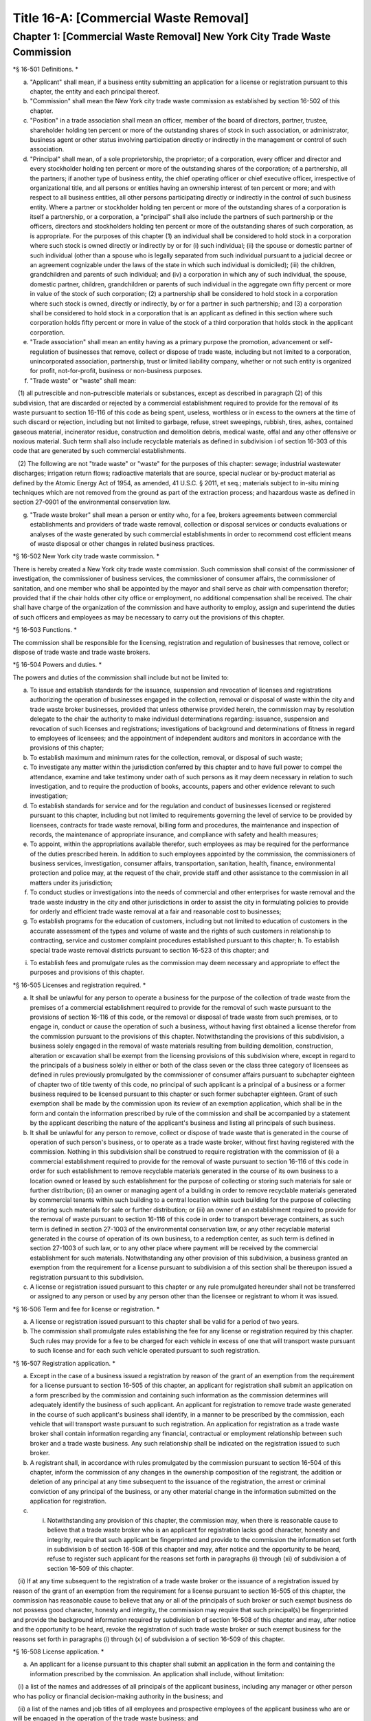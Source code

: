 Title 16-A: [Commercial Waste Removal]
===================================================

Chapter 1: [Commercial Waste Removal] New York City Trade Waste Commission
--------------------------------------------------

*§ 16-501 Definitions. * ::


a. "Applicant" shall mean, if a business entity submitting an application for a license or registration pursuant to this chapter, the entity and each principal thereof.

b. "Commission" shall mean the New York city trade waste commission as established by section 16-502 of this chapter.

c. "Position" in a trade association shall mean an officer, member of the board of directors, partner, trustee, shareholder holding ten percent or more of the outstanding shares of stock in such association, or administrator, business agent or other status involving participation directly or indirectly in the management or control of such association.

d. "Principal" shall mean, of a sole proprietorship, the proprietor; of a corporation, every officer and director and every stockholder holding ten percent or more of the outstanding shares of the corporation; of a partnership, all the partners; if another type of business entity, the chief operating officer or chief executive officer, irrespective of organizational title, and all persons or entities having an ownership interest of ten percent or more; and with respect to all business entities, all other persons participating directly or indirectly in the control of such business entity. Where a partner or stockholder holding ten percent or more of the outstanding shares of a corporation is itself a partnership, or a corporation, a "principal" shall also include the partners of such partnership or the officers, directors and stockholders holding ten percent or more of the outstanding shares of such corporation, as is appropriate. For the purposes of this chapter (1) an individual shall be considered to hold stock in a corporation where such stock is owned directly or indirectly by or for (i) such individual; (ii) the spouse or domestic partner of such individual (other than a spouse who is legally separated from such individual pursuant to a judicial decree or an agreement cognizable under the laws of the state in which such individual is domiciled); (iii) the children, grandchildren and parents of such individual; and (iv) a corporation in which any of such individual, the spouse, domestic partner, children, grandchildren or parents of such individual in the aggregate own fifty percent or more in value of the stock of such corporation; (2) a partnership shall be considered to hold stock in a corporation where such stock is owned, directly or indirectly, by or for a partner in such partnership; and (3) a corporation shall be considered to hold stock in a corporation that is an applicant as defined in this section where such corporation holds fifty percent or more in value of the stock of a third corporation that holds stock in the applicant corporation.

e. "Trade association" shall mean an entity having as a primary purpose the promotion, advancement or self-regulation of businesses that remove, collect or dispose of trade waste, including but not limited to a corporation, unincorporated association, partnership, trust or limited liability company, whether or not such entity is organized for profit, not-for-profit, business or non-business purposes.

f. "Trade waste" or "waste" shall mean:

   (1) all putrescible and non-putrescible materials or substances, except as described in paragraph (2) of this subdivision, that are discarded or rejected by a commercial establishment required to provide for the removal of its waste pursuant to section 16-116 of this code as being spent, useless, worthless or in excess to the owners at the time of such discard or rejection, including but not limited to garbage, refuse, street sweepings, rubbish, tires, ashes, contained gaseous material, incinerator residue, construction and demolition debris, medical waste, offal and any other offensive or noxious material. Such term shall also include recyclable materials as defined in subdivision i of section 16-303 of this code that are generated by such commercial establishments.

   (2) The following are not "trade waste" or "waste" for the purposes of this chapter: sewage; industrial wastewater discharges; irrigation return flows; radioactive materials that are source, special nuclear or by-product material as defined by the Atomic Energy Act of 1954, as amended, 41 U.S.C. § 2011, et seq.; materials subject to in-situ mining techniques which are not removed from the ground as part of the extraction process; and hazardous waste as defined in section 27-0901 of the environmental conservation law.

g. "Trade waste broker" shall mean a person or entity who, for a fee, brokers agreements between commercial establishments and providers of trade waste removal, collection or disposal services or conducts evaluations or analyses of the waste generated by such commercial establishments in order to recommend cost efficient means of waste disposal or other changes in related business practices.




*§ 16-502 New York city trade waste commission. * ::


There is hereby created a New York city trade waste commission. Such commission shall consist of the commissioner of investigation, the commissioner of business services, the commissioner of consumer affairs, the commissioner of sanitation, and one member who shall be appointed by the mayor and shall serve as chair with compensation therefor; provided that if the chair holds other city office or employment, no additional compensation shall be received. The chair shall have charge of the organization of the commission and have authority to employ, assign and superintend the duties of such officers and employees as may be necessary to carry out the provisions of this chapter.




*§ 16-503 Functions. * ::


The commission shall be responsible for the licensing, registration and regulation of businesses that remove, collect or dispose of trade waste and trade waste brokers.




*§ 16-504 Powers and duties. * ::


The powers and duties of the commission shall include but not be limited to:

a. To issue and establish standards for the issuance, suspension and revocation of licenses and registrations authorizing the operation of businesses engaged in the collection, removal or disposal of waste within the city and trade waste broker businesses, provided that unless otherwise provided herein, the commission may by resolution delegate to the chair the authority to make individual determinations regarding: issuance, suspension and revocation of such licenses and registrations; investigations of background and determinations of fitness in regard to employees of licensees; and the appointment of independent auditors and monitors in accordance with the provisions of this chapter;

b. To establish maximum and minimum rates for the collection, removal, or disposal of such waste;

c. To investigate any matter within the jurisdiction conferred by this chapter and to have full power to compel the attendance, examine and take testimony under oath of such persons as it may deem necessary in relation to such investigation, and to require the production of books, accounts, papers and other evidence relevant to such investigation;

d. To establish standards for service and for the regulation and conduct of businesses licensed or registered pursuant to this chapter, including but not limited to requirements governing the level of service to be provided by licensees, contracts for trade waste removal, billing form and procedures, the maintenance and inspection of records, the maintenance of appropriate insurance, and compliance with safety and health measures;

e. To appoint, within the appropriations available therefor, such employees as may be required for the performance of the duties prescribed herein. In addition to such employees appointed by the commission, the commissioners of business services, investigation, consumer affairs, transportation, sanitation, health, finance, environmental protection and police may, at the request of the chair, provide staff and other assistance to the commission in all matters under its jurisdiction;

f. To conduct studies or investigations into the needs of commercial and other enterprises for waste removal and the trade waste industry in the city and other jurisdictions in order to assist the city in formulating policies to provide for orderly and efficient trade waste removal at a fair and reasonable cost to businesses;

g. To establish programs for the education of customers, including but not limited to education of customers in the accurate assessment of the types and volume of waste and the rights of such customers in relationship to contracting, service and customer complaint procedures established pursuant to this chapter; h. To establish special trade waste removal districts pursuant to section 16-523 of this chapter; and

i. To establish fees and promulgate rules as the commission may deem necessary and appropriate to effect the purposes and provisions of this chapter.




*§ 16-505 Licenses and registration required. * ::


a. It shall be unlawful for any person to operate a business for the purpose of the collection of trade waste from the premises of a commercial establishment required to provide for the removal of such waste pursuant to the provisions of section 16-116 of this code, or the removal or disposal of trade waste from such premises, or to engage in, conduct or cause the operation of such a business, without having first obtained a license therefor from the commission pursuant to the provisions of this chapter. Notwithstanding the provisions of this subdivision, a business solely engaged in the removal of waste materials resulting from building demolition, construction, alteration or excavation shall be exempt from the licensing provisions of this subdivision where, except in regard to the principals of a business solely in either or both of the class seven or the class three category of licensees as defined in rules previously promulgated by the commissioner of consumer affairs pursuant to subchapter eighteen of chapter two of title twenty of this code, no principal of such applicant is a principal of a business or a former business required to be licensed pursuant to this chapter or such former subchapter eighteen. Grant of such exemption shall be made by the commission upon its review of an exemption application, which shall be in the form and contain the information prescribed by rule of the commission and shall be accompanied by a statement by the applicant describing the nature of the applicant's business and listing all principals of such business.

b. It shall be unlawful for any person to remove, collect or dispose of trade waste that is generated in the course of operation of such person's business, or to operate as a trade waste broker, without first having registered with the commission. Nothing in this subdivision shall be construed to require registration with the commission of (i) a commercial establishment required to provide for the removal of waste pursuant to section 16-116 of this code in order for such establishment to remove recyclable materials generated in the course of its own business to a location owned or leased by such establishment for the purpose of collecting or storing such materials for sale or further distribution; (ii) an owner or managing agent of a building in order to remove recyclable materials generated by commercial tenants within such building to a central location within such building for the purpose of collecting or storing such materials for sale or further distribution; or (iii) an owner of an establishment required to provide for the removal of waste pursuant to section 16-116 of this code in order to transport beverage containers, as such term is defined in section 27-1003 of the environmental conservation law, or any other recyclable material generated in the course of operation of its own business, to a redemption center, as such term is defined in section 27-1003 of such law, or to any other place where payment will be received by the commercial establishment for such materials. Notwithstanding any other provision of this subdivision, a business granted an exemption from the requirement for a license pursuant to subdivision a of this section shall be thereupon issued a registration pursuant to this subdivision.

c. A license or registration issued pursuant to this chapter or any rule promulgated hereunder shall not be transferred or assigned to any person or used by any person other than the licensee or registrant to whom it was issued.




*§ 16-506 Term and fee for license or registration. * ::


a. A license or registration issued pursuant to this chapter shall be valid for a period of two years.

b. The commission shall promulgate rules establishing the fee for any license or registration required by this chapter. Such rules may provide for a fee to be charged for each vehicle in excess of one that will transport waste pursuant to such license and for each such vehicle operated pursuant to such registration.




*§ 16-507 Registration application. * ::


a. Except in the case of a business issued a registration by reason of the grant of an exemption from the requirement for a license pursuant to section 16-505 of this chapter, an applicant for registration shall submit an application on a form prescribed by the commission and containing such information as the commission determines will adequately identify the business of such applicant. An applicant for registration to remove trade waste generated in the course of such applicant's business shall identify, in a manner to be prescribed by the commission, each vehicle that will transport waste pursuant to such registration. An application for registration as a trade waste broker shall contain information regarding any financial, contractual or employment relationship between such broker and a trade waste business. Any such relationship shall be indicated on the registration issued to such broker.

b. A registrant shall, in accordance with rules promulgated by the commission pursuant to section 16-504 of this chapter, inform the commission of any changes in the ownership composition of the registrant, the addition or deletion of any principal at any time subsequent to the issuance of the registration, the arrest or criminal conviction of any principal of the business, or any other material change in the information submitted on the application for registration.

c. (i) Notwithstanding any provision of this chapter, the commission may, when there is reasonable cause to believe that a trade waste broker who is an applicant for registration lacks good character, honesty and integrity, require that such applicant be fingerprinted and provide to the commission the information set forth in subdivision b of section 16-508 of this chapter and may, after notice and the opportunity to be heard, refuse to register such applicant for the reasons set forth in paragraphs (i) through (xi) of subdivision a of section 16-509 of this chapter.

   (ii) If at any time subsequent to the registration of a trade waste broker or the issuance of a registration issued by reason of the grant of an exemption from the requirement for a license pursuant to section 16-505 of this chapter, the commission has reasonable cause to believe that any or all of the principals of such broker or such exempt business do not possess good character, honesty and integrity, the commission may require that such principal(s) be fingerprinted and provide the background information required by subdivision b of section 16-508 of this chapter and may, after notice and the opportunity to be heard, revoke the registration of such trade waste broker or such exempt business for the reasons set forth in paragraphs (i) through (x) of subdivision a of section 16-509 of this chapter.




*§ 16-508 License application. * ::


a. An applicant for a license pursuant to this chapter shall submit an application in the form and containing the information prescribed by the commission. An application shall include, without limitation:

   (i) a list of the names and addresses of all principals of the applicant business, including any manager or other person who has policy or financial decision-making authority in the business; and

   (ii) a list of the names and job titles of all employees and prospective employees of the applicant business who are or will be engaged in the operation of the trade waste business; and

   (iii) such other information as the commission shall determine by rule will properly identify such employees and prospective employees.

b. An applicant shall:

   (i) be fingerprinted by a person designated for such purpose by the commission and pay a fee to be submitted by the commission to the division of criminal justice services for the purposes of obtaining criminal history records; and

   (ii) provide to the commission, upon a form prescribed by the commission and subject to such minimum dollar thresholds and other reporting requirements established on such form, information for the purpose of enabling the commission to determine the good character, honesty and integrity of the applicant, including but not limited to:

      (a) a listing of the names and addresses of any person having a beneficial interest in the applicant, and the amount and nature of such interest;

      (b) a listing of the amounts in which such applicant is indebted, including mortgages on real property, and the names and addresses of all persons to whom such debts are owed;

      (c) a listing of such applicant's real property holdings or mortgage or other interest in real property held by such applicant other than a primary residence and the names and addresses of all co-owners of such interest;

      (d) a listing of mortgages, loans, and instruments of indebtedness held by such applicant, the amount of such debt, and the names and addresses of all such debtors;

      (e) the name and address of any business in which such applicant holds an equity or debt interest, excluding any interest in publicly traded stocks or bonds;

      (f) the names and addresses of all persons or entities from whom such applicant has received gifts valued at more than one thousand dollars in any of the past three years, and the name of all persons or entities (excluding any organization recognized by the Internal Revenue Service under section 501(c)(3) of the Internal Revenue Code) to whom such applicant has given such gifts;

      (g) a listing of all criminal convictions, in any jurisdiction, of the applicant;

      (h) a listing of all pending civil or criminal actions to which such applicant is a party;

      (i) a listing of any determination by a federal, state or city regulatory agency of a violation by such applicant of laws or regulations relating to the conduct of the applicant's business where such violation has resulted in the suspension or revocation of a permit, license or other permission required in connection with the operation of such business or in a civil fine, penalty, settlement or injunctive relief in excess of threshold amounts or of a type set forth in the rules of the commission;

      (j) a listing of any criminal or civil investigation by a federal, state, or local prosecutorial agency, investigative agency or regulatory agency, in the five year period preceding the application, wherein such applicant has:

         (A) been the subject of such investigation, or

         (B) received a subpoena requiring the production of documents or information in connection with such investigation;

      (k) a certification that the applicant has paid all federal, state, and local income taxes related to the applicant's business for which the applicant is responsible for the three tax years preceding the date of the application or documentation that the applicant is contesting such taxes in a pending judicial or administrative proceeding;

      (l) the name of any trade association in which the applicant is or has been a member or held a position and the time period during which such membership or position was held;

      (m) the names and addresses of the principals of any predecessor trade waste business of the applicant; and

      (n) such additional information concerning good character, honesty and integrity that the commission may deem appropriate and reasonable. An applicant may submit to the commission any material or explanation which the applicant believes demonstrates that any information submitted pursuant to subparagraphs (g), (h), (i), or (j) of this paragraph does not reflect adversely upon the applicant's good character, honesty and integrity. The commission may require that such applicants pay such fees to cover the expenses of fingerprinting and background investigations provided for in this subdivision as are set forth in the rules promulgated pursuant to section 16-504 of this chapter. Notwithstanding any other provision of this chapter, for purposes of this section:

         (A) in the case of an applicant which is a regional subsidiary of or otherwise owned, managed by or affiliated with a business that has national or international operations:

            (aa) (i) fingerprinting and disclosure under this section shall also be required of any persons not employed by the applicant who has direct management supervisory responsibility for the operations or performance of the applicant; and

               (ii) the chief executive officer, chief operating officer and chief financial officer, or any person exercising comparable responsibilities and functions, of any regional subsidiary or similar entity of such business over which any person subject to fingerprinting and disclosure under item (i) of this clause exercises similar responsibilities shall be fingerprinted and shall submit the information required pursuant to subparagraphs (g) and (h) of this paragraph, as well as such additional information pursuant to this paragraph as the commission may find necessary; and

            (bb) the listing specified under subparagraph (j) of this paragraph shall also be provided for any regional subsidiary or similar entity of the national or international business for which fingerprinting and disclosure by principals thereof is made pursuant to (aa) of this paragraph; and

         (B) "predecessor trade waste business" shall mean any business engaged in the removal, collection or disposal of trade waste in which one or more principals of the applicant were principals in the five year period preceding the application. For purposes of determining the good character, honesty and integrity of a business that removes, collects or disposes of trade waste, a trade waste broker or a business issued a registration by reason of the grant pursuant to section 16-505 of this chapter of an exemption from the requirement for a license, the term "applicant" shall apply to the business of such trade waste business, trade waste broker or exempt business and, except as specified by the commission, all the principals thereof; for purposes of investigations of employees or agents pursuant to section 16-510 of this chapter, the term "applicant" as used herein shall be deemed to apply to employees, agents or prospective employees or agents of an applicant for a license or a licensee. Notwithstanding any provision of this subdivision, the commission may accept, in lieu of submissions required pursuant to this subdivision, information, such as copies of submissions to any federal, state or local regulatory entity, where and to the extent that the commission finds that the contents of such submissions are sufficient or comparable to that required by this subdivision.

c. A licensee shall, in accordance with rules promulgated by the commission pursuant to section 16-504 of this chapter, inform the commission of any changes in the ownership composition of the licensee, the addition or deletion of any principal at any time subsequent to the issuance of the license, membership in a trade association in addition to an association identified in the application submitted pursuant to this section, the arrest or criminal conviction of any principal of the business, or any other material change in the information submitted on the application for a license. A licensee shall provide the commission with notice of at least ten business days of the proposed addition of a new principal to the business of such licensee. The commission may waive or shorten such period upon a showing that there exists a bona fide business requirement therefor. Except where the commission determines within such period, based upon information available to it, that the addition of such new principal may have a result inimical to the purposes of this chapter, the licensee may add such new principal pending the completion of review by the commission. The licensee shall be afforded an opportunity to demonstrate to the commission that the addition of such new principal pending completion of such review would not have a result inimical to the purposes of this chapter. If upon the completion of such review, the commission determines that such principal lacks good character, honesty and integrity, the license shall cease to be valid unless such principal divests his or her interest, or discontinues his or her involvement in the business of such license, as the case may be, within the time period prescribed by the commission.

d. Each applicant shall provide the commission with a business address in New York city where notices may be delivered and legal process served.




*§ 16-509 Refusal to issue a license. * ::


a. The commission may, by majority vote of its entire membership and after notice and the opportunity to be heard, refuse to issue a license to an applicant who lacks good character, honesty and integrity. Such notice shall specify the reasons for such refusal. In making such determination, the commission may consider, but is not limited to:

   (i) failure by such applicant to provide truthful information in connection with the application;

   (ii) a pending indictment or criminal action against such applicant for a crime which under this subdivision would provide a basis for the refusal of such license, or a pending civil or administrative action to which such applicant is a party and which directly relates to the fitness to conduct the business or perform the work for which the license is sought, in which cases the commission may defer consideration of an application until a decision has been reached by the court or administrative tribunal before which such action is pending;

   (iii) conviction of such applicant for a crime which, considering the factors set forth in section seven hundred fifty-three of the correction law, would provide a basis under such law for the refusal of such license;

   (iv) a finding of liability in a civil or administrative action that bears a direct relationship to the fitness of the applicant to conduct the business for which the license is sought;

   (v) commission of a racketeering activity or knowing association with a person who has been convicted of a racketeering activity, including but not limited to the offenses listed in subdivision one of section nineteen hundred sixty-one of the Racketeer Influenced and Corrupt Organizations statute (18 U.S.C. § 1961, et seq.) or of an offense listed in subdivision one of section 460.10 of the penal law, as such statutes may be amended from time to time, or the equivalent offense under the laws of any other jurisdiction;

   (vi) association with any member or associate of an organized crime group as identified by a federal, state or city law enforcement or investigative agency when the applicant knew or should have known of the organized crime associations of such person;

   (vii) having been a principal in a predecessor trade waste business as such term is defined in subdivision a of section 16-508 of this chapter where the commission would be authorized to deny a license to such predecessor business pursuant to this subdivision;

   (viii) current membership in a trade association where such membership would be prohibited to a licensee pursuant to subdivision j of section 16-520 of this chapter unless the commission has determined, pursuant to such subdivision, that such association does not operate in a manner inconsistent with the purposes of this chapter;

   (ix) the holding of a position in a trade association where membership or the holding of such position would be prohibited to a licensee pursuant to subdivision j of section 16-520 of this chapter;

   (x) failure to pay any tax, fine, penalty, fee related to the applicant's business for which liability has been admitted by the person liable therefor, or for which judgment has been entered by a court or administrative tribunal of competent jurisdiction. For purposes of determination of the character, honesty and integrity of a trade waste broker pursuant to subdivision c or subdivision d of section 16-507 of this chapter, the term "applicant" shall refer to the business of such trade waste broker and all the principals thereof; for purposes of determining the good character, honesty and integrity of employees or agents pursuant to section 16-510 of this chapter, the term "applicant" as used herein shall be deemed to apply to employees, agents or prospective employees or agents of an applicant for a license or a licensee.

b. The commission may refuse to issue a license or registration to an applicant for such license or an applicant for registration who has knowingly failed to provide the information and/or documentation required by the commission pursuant to this chapter or any rules promulgated pursuant hereto or who has otherwise failed to demonstrate eligibility for such license under this chapter or any rules promulgated pursuant hereto.

c. The commission may refuse to issue a license to an applicant when such applicant: (i) was previously issued a license or a trade waste permit pursuant to this chapter or former subchapter eighteen of chapter two of title twenty of this code and such license was revoked pursuant to the provisions of this chapter or revoked or not renewed pursuant to the provisions of such former subchapter eighteen or any rules promulgated thereto; or (ii) has been determined to have committed any of the acts which would be a basis for the suspension or revocation of a license pursuant to this chapter or any rules promulgated hereto.

d. The commission may refuse to issue a license pursuant to this chapter to any applicant, where such applicant or any of the principals of such applicant have been principals of a licensee whose license has been revoked pursuant to paragraph two of subdivision b of section 16-513 of this chapter.

e. On or after January first, two thousand nineteen, the commission may refuse to issue a license or registration to an applicant that has failed to demonstrate to the satisfaction of the commission that such applicant will meet the requirements of section 24-163.11 of the code, or any rule promulgated pursuant thereto, in the performance of such license or registration, unless such applicant has been issued a waiver for financial hardship, or has submitted an application for such waiver in accordance with the provisions of subdivision c of section 24-163.11 of the code and such application is pending with the commission.

f. On or after January 1, 2024, the commission may refuse to issue a license or registration to an applicant that has failed to demonstrate to the satisfaction of the commission that such applicant will at all times meet the requirements of section 16-526 of the code, or any rule promulgated pursuant thereto, in the performance of such license or registration.






*§ 16-510 Investigation of employees. * ::


a. (i) Each person who is not otherwise a principal as defined in section 16-501 of this chapter and who is employed or proposed to be employed by a licensee in a managerial capacity, or in a job category specified in rules promulgated by the commission pursuant to section 16-504 of this chapter, and each person who acts or is proposed to act in such a capacity or in such a category as an agent of a licensee, shall: (i) be fingerprinted by a person designated for such purpose by the commission and pay a fee to be submitted by the commission to the division of criminal justice services for the purposes of obtaining criminal history records, and (ii) submit to the commission the information set forth in subparagraphs (b) through (n) of paragraph (ii) of subdivision b of section 16-508 of this chapter and pay the fee for the investigation of such information set forth in the rules promulgated pursuant to section 16-504 of this chapter. Where, at any time subsequent to an investigation of an employee subject to the provisions of this subdivision, the commission has reasonable cause to believe that such employee lacks good character, honesty and integrity, the commission may conduct an additional investigation of such employee and may require, if necessary, that such employee provide information updating, supplementing or explaining information previously submitted. The job categories specified in rules of the commission for purposes of such fingerprinting and disclosure shall not include personnel engaged solely in operating vehicles or handling waste or clerical personnel who have no contact with customers.

   (ii) Notwithstanding any other provision of this chapter, a licensee shall provide the commission with notice of at least ten business days of the proposed addition to the business of the licensee of any person subject to the provisions of this subdivision. The commission may waive or shorten such ten day period upon a showing that there exists a bona fide business requirement therefor. Except where the commission determines within such period, based on information available to it, that the addition of such new person may have a result inimical to the purposes of this chapter, the licensee may add such person pending the completion of an investigation by the commission. The licensee shall be afforded an opportunity to demonstrate to the commission that the addition of such new person pending completion of the investigation would not have a result inimical to the purposes of this chapter. If upon the completion of such investigation, the commission makes a final determination that such person lacks good character, honesty and integrity, the license shall cease to be valid unless the employment of such person in the business of such licensee is discontinued within the time period prescribed by the commission.

b. (i) Where the commission has reasonable cause to believe that an employee or agent or prospective employee or agent of a licensee or an applicant for a license not subject to the provisions of subdivision a of this section lacks good character, honesty and integrity, the commission shall notify such employee or agent or prospective employee or agent that he or she shall be required to be fingerprinted and submit the information required by subdivision a of this section.

c. Where, following a background investigation conducted pursuant to this section, the official designated by the commission to review the findings of such investigation concludes that an employee or agent or prospective employee or agent of a licensee lacks good character, honesty and integrity, such person shall be provided with notice of such conclusion and the reasons therefor and may contest the conclusion in person or in writing to such official. Such official shall review such response and, in the event that he or she continues to find that such person lacks good character, honesty and integrity, shall submit such final conclusion to the commission. The commission shall provide such person with notice of the conclusion of the official and an opportunity to be heard to appeal such conclusion before the commission makes a final determination.

d. A licensee shall not employ or engage as an agent any person with respect to whom the commission has made a final determination, following a background investigation conducted pursuant to this section, that such person lacks good character, honesty and integrity.




*§ 16-511 Independent auditing or monitoring required. * ::


a. The commission may, in the event the background investigation conducted pursuant to section 16-508 of this chapter produces adverse information, require as a condition of a license that the licensee enter into a contract with an independent auditor approved or selected by the commission. Such contract, the cost of which shall be paid by the licensee, shall provide that the auditor investigate the activities of the licensee with respect to the licensee's compliance with the provisions of this chapter, other applicable federal, state and local laws and such other matters as the commission shall determine by rule. The contract shall provide further that the auditor report the findings of such monitoring and investigation to the commission on a periodic basis, no less than four times a year.

b. In the case of an applicant or licensee who is the subject of a pending indictment or criminal action for a crime that would provide a basis for the refusal to issue a license under this chapter, the commission, in its discretion, may, in the case of an applicant, refrain from making a licensing determination until final disposition of the criminal case, and may also require as a condition of the license that an applicant or licensee enter into a contract with an independent monitor approved or selected by the commission. The cost of such contract shall be paid by the applicant or licensee, and such contract shall require that the monitor review and either approve or disapprove certain actions proposed to be taken by the licensee, where such actions fall within a category identified by rule of the commission as having a particular bearing on the fitness of an applicant or a licensee to hold a license to conduct a trade waste removal business under this chapter. Such actions shall include, without limitation, any decision to assign contracts for the removal, collection or disposal of trade waste, any decision to transfer an ownership interest or substantial assets to another person or entity where such interests or assets exceed a threshold established in such rule, any significant expenditure by the business as defined in such rule, and the initiation of any litigation against a customer or another trade waste removal business or its customer. The monitor shall report promptly to the commission concerning the disposition of any such actions in the manner set forth in rules of the commission.

c. The commission shall be authorized to prescribe, in any contract required by the commission pursuant to this section, such reasonable terms and conditions as the commission deems necessary to effectuate the purposes hereof.




*§ 16-512 Investigations by the department of investigation. * ::


In addition to any other investigation authorized pursuant to law, the commissioner of the department of investigation shall, at the request of the commission, conduct a study or investigation of any matter arising under the provisions of this chapter, including but not limited to investigation of the information required to be submitted by applicants for licenses and employees and the ongoing conduct of licensees.




*§ 16-513 Revocation or suspension of license or registration. * ::


a. In addition to the penalties provided in section 16-515 of this chapter, the commission may, after due notice and opportunity to be heard, revoke or suspend a license or registration issued pursuant to the provisions of this chapter when the registrant or licensee and/or its principals, employees and/or agents:

   (i) have been found to be in violation of this chapter or any rules promulgated pursuant thereto;

   (ii) have been found by a court or administrative tribunal of competent jurisdiction to have violated: (A) any provision of section 16-119 of this code, or any rule promulgated pursuant thereto, relating to illegal dumping, (B) any provision of section 16-120.1 of this code, or any rule promulgated pursuant thereto, relating to the disposal of regulated medical waste and other medical waste or (C) any provision of section 16-117.1 of this code, or any rule promulgated pursuant thereto, relating to the transportation and disposal of waste containing asbestos;

   (iii) has repeatedly failed to obey lawful orders of any person authorized by section 16-517 of this chapter to enforce the provisions hereof;

   (iv) has failed to pay, within the time specified by a court, the department of consumer affairs or an administrative tribunal of competent jurisdiction, any fines or civil penalties imposed pursuant to this chapter or the rules promulgated pursuant thereto;

   (v) has been found in persistent or substantial violation of any rule promulgated by the commission pursuant to section 16-306 of this code or by the commissioner of consumer affairs pursuant to section 16-306 or former subchapter eighteen of title twenty of this code;

   (vi) has been found in persistent or substantial violation of any city, state, or federal law, rule or regulation regarding the handling of trade waste, or any laws prohibiting deceptive, unfair, or unconscionable trade practices;

   (vii) whenever, in relation to an investigation conducted pursuant to this chapter, the commission determines, after consideration of the factors set forth in subdivision a of section 16-509 of this code, that the licensee or registrant as a trade waste broker lacks good character, honesty and integrity;

   (viii) whenever there has been any false statement or any misrepresentation as to a material fact in the application or accompanying papers upon which the issuance of such license or registration was based;

   (ix) whenever the licensee or registrant has failed to notify the commission as required by subdivision b of section 16-507 or subdivision c of section 16-508 of this chapter of any change in the ownership interest of the business or other material change in the information required on the application for such license or registration, or of the arrest or criminal conviction of such licensee or registrant or any of his or her principals, employees and/or agents of which the licensee had knowledge or should have known;

   (x) whenever the licensee or registrant has been found by the commission or a court or administrative tribunal of competent jurisdiction to be in violation of the provisions of section 24-163.11 of the code, or any rule promulgated pursuant thereto; or

   (xi) whenever the licensee or registrant has been found by the commission or a court or administrative tribunal of competent jurisdiction to be in violation of the provisions of section 16-526 of the code, or any rule promulgated pursuant thereto.

b. The commission shall, in addition:

   (1) suspend a license issued pursuant to this chapter for thirty days following determination that the licensee, or any of its principals, employees or agents has violated subdivision a of section 16-524 of this chapter; and

   (2) revoke a license issued pursuant to this chapter upon determination that the licensee, or any of its principals, employees or agents has violated subdivision a of section 16-524 of this chapter two times within a period of three years.






*§ 16-514 Emergency suspension of license or registration. * ::


Notwithstanding any other provision of this chapter or rules promulgated thereto, the commission may, upon a determination that the operation of the business of a licensee or the removal of waste by a business required by this chapter to be registered creates an imminent danger to life or property, or upon a finding that there has likely been false or fraudulent information submitted in an application pursuant to section 16-507 or section 16-508 of this chapter, immediately suspend such license or registration without a prior hearing, provided that provision shall be made for an immediate appeal of such suspension to the chair of the commission who shall determine such appeal forthwith. In the event that the chair upholds the suspension, an opportunity for a hearing shall be provided on an expedited basis, within a period not to exceed four business days and the commission shall issue a final determination no later than four days following the conclusion of such hearing.




*§ 16-515 Penalties. * ::


In addition to any other penalty provided by law:

a. Except as otherwise provided in subdivision b or subdivision c of this section, any person who violates any provision of this chapter or any of the rules promulgated thereto shall be liable for a civil penalty which shall not exceed ten thousand dollars for each such violation. Such civil penalty may be recovered in a civil action or may be returnable to the department of consumer affairs or other administrative tribunal of competent jurisdiction;

b. (i) Any person who violates subdivision a of section 16-505 or section 16-524 of this chapter shall, upon conviction thereof, be punished for each violation by a criminal fine of not more than ten thousand dollars for each day of such violation or by imprisonment not exceeding six months, or both; and any such person shall be subject to a civil penalty of not more than five thousand dollars for each day of such violation to be recovered in a civil action or returnable to the department of consumer affairs or other administrative tribunal of competent jurisdiction; and

c. Any person who violates subdivision b of section 16-505 of this chapter or any rule pertaining thereto shall, upon conviction thereof, be punished by a civil penalty not to exceed one thousand dollars for each such violation to be recovered in a civil action or returnable to the department of consumer affairs or other administrative tribunal of competent jurisdiction.

d. The corporation counsel is authorized to commence a civil action on behalf of the city for injunctive relief to restrain or enjoin any activity in violation of this chapter and for civil penalties.

e. (i) In addition to any other penalty prescribed in this section for the violation of subdivisions a or b of section 16-505 or subdivision a of section 16-524 of this chapter, or when there have been three or more violations within a three year period of the provisions herein, the commission shall, after notice and the opportunity to be heard, be authorized: to order any person in violation of such provisions immediately to discontinue the operation of such activity at the premises from which such activity is operated; to order that any premises from which activity in violation of such provisions is operated shall be sealed, provided that such premises are used primarily for such activity; and to order that any vehicles or other devices or instrumentalities utilized in the violation of such provisions shall be removed, sealed, or otherwise made inoperable. An order pursuant to this paragraph shall be posted at the premises from which activity in violation of such provisions occurs.

   (ii) Ten days after the posting of an order issued pursuant to paragraph (i) of this subdivision, this order may be enforced by any person so authorized by section 16-517 of this chapter.

   (iii) Any vehicle or other device or instrumentality removed pursuant to the provisions of this section shall be stored in a garage, pound or other place of safety and the owner or other person lawfully entitled to the possession of such item may be charged with reasonable costs for removal and storage payable prior to the release of such item.

   (iv) A premise ordered sealed or a vehicle or other device or instrumentality removed pursuant to this section shall be unsealed or released upon payment of all outstanding fines and all reasonable costs for removal and storage and, where the underlying violation is for unlicensed or unregistered activity or unauthorized activity in a special trade waste district, demonstration that a license has been obtained or a business registered or proof satisfactory to the commission that such premise or item will not be used in violation of subdivision a or b of section 16-505 or subdivision a of section 16-524 of this chapter.

   (v) It shall be a misdemeanor for any person to remove the seal from any premises or remove the seal from or make operable any vehicle or other device or instrumentality sealed or otherwise made inoperable in accordance with an order of the commission.

   (vi) A vehicle or other device or instrumentality removed pursuant to this section that is not reclaimed within ninety days of such removal by the owner or other person lawfully entitled to reclaim such item shall be subject to forfeiture upon notice and judicial determination in accordance with provisions of law. Upon forfeiture, the commission shall, upon a public notice of at least five days, sell such item at public sale. The net proceeds of such sale, after deduction of the lawful expenses incurred, shall be paid into the general fund of the city.




*§ 16-516 Liability for violations. * ::


A business required by this chapter to be licensed or registered shall be liable for violations of any of the provisions of this chapter or any rules promulgated pursuant hereto committed by any of its employees and/or agents.




*§ 16-517 Enforcement. * ::


Notices of violation for violations of any provision of this chapter or any rule promulgated hereunder may be issued by authorized employees or agents of the commission. In addition, such notices of violation may be issued by the police department, and, at the request of the commission and with the consent of the appropriate commissioner, by authorized employees and agents of the department of consumer affairs, the department of small business services, the department of transportation, and the department of sanitation.




*§ 16-518 Hearings. * ::


a. A hearing pursuant to this chapter may be conducted by the commission, or, in the discretion of the commission, by an administrative law judge employed by the office of administrative trials and hearings or other administrative tribunal of competent jurisdiction. Where a hearing pursuant to a provision of this chapter is conducted by an administrative law judge, such judge shall submit recommended findings of fact and a recommended decision to the commission, which shall make the final determination.

b. Notwithstanding the provisions of subdivision a of this section, the commission may provide by rule that hearings or specified categories of hearings pursuant to this chapter may be conducted by the department of consumer affairs. Where the department of consumer affairs conducts such hearings, the commissioner of consumer affairs shall make the final determination.




*§ 16-519 Rate fixing; hearings and production of records. * ::


The commission shall have the power to fix by rule and from time to time refix maximum and minimum rates, fixed according to weight or volume of trade waste, for the removal of waste by a licensee, which rates shall be based upon a fair and reasonable return to the licensees and shall protect those using the services of such licensees from excessive or unreasonable charges. The commission may compel the attendance at a public hearing held pursuant to a rate-fixing rule-making of licensees and other persons having information in their possession in regard to the subject matter of such hearing and may compel the production of books and records in relation thereto, and may require licensees to file with the commission schedules of rates.




*§ 16-520 Conduct by licensees of trade waste collection, removal or disposal. * ::


a. Every licensee pursuant to this chapter shall provide to every recipient of its services a sign which the licensee shall obtain from the commission. In addition to the information printed on the sign by the commission, the licensee shall print the day and approximate time of pickup clearly and legibly on the sign. Such sign shall be conspicuously posted as prescribed in section 16-116(b) of this code by the owner, lessee or person in control of the commercial establishment which receives the licensee's services.

b. Except as otherwise provided in subdivision d of section 16-523, a licensee shall not charge, exact or accept rates for the collection, removal or disposal of trade waste any amount greater than any maximum rates or less than any minimum rates that the commission may fix pursuant to section 16-519 of this chapter.

c. All licensees shall maintain audited financial statements, records, ledgers, receipts, bills and such other written records as the commission determines are necessary or useful for carrying out the purposes of this chapter. Such records shall be maintained for a period of time not to exceed five years to be determined by rule by the commission, provided however, that such rule may provide that the commission may, in specific instances at its discretion, require that records be retained for a period of time exceeding five years. Such records shall be made available for inspection and audit by the commission at its request at either the licensee's place of business or at the offices of the commission.

d. A licensee shall be in compliance with all applicable state, federal and local laws, ordinances, rules and regulations pertaining to the collection, removal and disposal of trade waste.

e. (i) A contract for the collection, removal or disposal of trade waste shall not exceed two years in duration. All such contracts shall be approved as to form by the commission.

   (ii) An assignee of contracts for the removal, collection or disposal of trade waste shall notify each party to a contract so assigned of such assignment and of the right of such party to terminate such contract within three months of receiving notice of such assignment upon thirty days notice. Such notification shall be by certified mail with the receipt of delivery thereof retained by the assignee and shall be upon a form prescribed by the commission. Where no written contract exists with a customer for the removal, collection or disposal of trade waste, a company that assumes such trade waste removal from another company shall provide such customer with notice that a new company will be providing such trade waste removal and that the customer has the right to terminate such service. Such notice shall be by certified mail with the receipt of delivery thereof retained by the assignee.

f. A licensee shall bill commercial establishments for removal, collection or disposal of trade waste in a form and manner to be prescribed by the commission.

g. A licensee shall not refuse to provide service to a commercial establishment that is located within an area of ten blocks from an establishment served by such licensee unless such licensee has demonstrated to the commission a lack of capacity or other business justification for the licensee's refusal to service such establishment. For the purposes of this subdivision, the term "block" shall mean the area of a street spanning from one intersection to the next.

h. A licensee shall provide to the commission the names of any employees proposed to be hired or hired subsequent to the issuance of a license and such information regarding such employees as is required in regard to employees and prospective employees pursuant to subdivision a of section 16-508 of this chapter.

i. A licensee who provides services for a commercial establishment shall keep the sidewalk, flagging, curbstone and roadway abutting such establishment free from obstruction, garbage, refuse, litter, debris and other offensive material resulting from the removal by the licensee of trade waste.

j. (i) No licensee or principal thereof shall be a member or hold a position in any trade association: (aa) where such association, or a predecessor thereof as determined by the commission, has violated state or federal antitrust statutes or regulations, or has been convicted of a racketeering activity or similar crime, including but not limited to the offenses listed in subdivision one of section nineteen hundred sixty-one of the Racketeer Influenced and Corrupt Organizations statute (18 U.S.C. § 1961, et seq.) or an offense listed in subdivision one of section 460.10 of the penal law, as such statutes may be amended from time to time; (bb) where a person holding a position in such trade association, or a predecessor thereof as determined by the commission, has violated state or federal antitrust statutes or regulations, or has been convicted of a racketeering activity or similar crime, including but not limited to the offenses listed in subdivision one of section nineteen hundred sixty-one of the Racketeer Influenced and Corrupt Organizations statute (18 U.S.C. § 1961, et seq.) or an offense listed in subdivision one of section 460.10 of the penal law, as such statutes may be amended from time to time; (cc) where a person holding a position in such trade association, or a predecessor thereof as determined by the commission, is a member or associate of an organized crime group as identified by a federal, state or city law enforcement or investigative agency; or (dd) where the trade association has failed to cooperate fully with the commission in connection with any investigation conducted pursuant to this chapter. The commission may determine, for purposes of this subdivision, that a trade association is a predecessor of another such trade association by finding that transfers of assets have been made between them or that all or substantially all of the persons holding positions in the two associations are the same. A licensee shall be in violation of this paragraph when the licensee knows or should know of a violation, conviction, association with organized crime or failure to cooperate set forth herein.

   (ii) Notwithstanding the provisions of paragraph (i) of this subdivision, the commission may permit a licensee to be a member of such a trade association upon a determination by the commission that such association does not operate in a manner inconsistent with the purposes of this chapter.




*§ 16-521 Conduct of trade waste brokers. * ::


a. A trade waste broker shall not conduct an evaluation or analysis of the trade waste generated by a commercial establishment in order to recommend cost efficient means of waste disposal or other changes in related business practices, or broker a transaction between a commercial establishment which seeks trade waste removal, collection or disposal services and a trade waste business required to be licensed pursuant to this chapter, unless such broker has first presented a copy of his or her registration to such consumer.

b. A trade waste broker who conducts an evaluation or analysis of a trade waste generated by a commercial establishment in order to recommend cost efficient means of waste disposal or other changes in related business practices shall not request or accept any payment in regard to such evaluation or analysis from a party other than the commercial establishment for whom such services are performed unless such broker has first disclosed to such establishment that he or she proposes to request or accept such payment.

c. A trade waste broker who brokers a transaction between a commercial establishment seeking trade waste removal, collection or disposal services and a trade waste business required to be licensed pursuant to this chapter shall not request or accept payment from such trade waste business.

d. A trade waste broker shall not engage in the collection of fees from commercial establishments for trade waste removal by a trade waste business required to be licensed pursuant to this chapter except where: (i) the contract for such fee collection complies with standards set forth in rules promulgated by the commission; (ii) such fee collection is upon the request of the customer; and (iii) such fee collection is part of an agreement providing for other services such as periodic waste evaluation and consulting with respect to source separation, recycling or other business practices relating to trade waste.

e. A trade waste broker shall maintain such financial statements, records, ledgers, receipts, bills and other written records as the commission determines are necessary or useful for carrying out the purposes of this chapter. Such records shall be maintained for a period of time not to exceed five years to be determined by rule by the commission, provided however, that such rule may provide that the commission may, in specific instances at its discretion, require that records be retained for a period of time exceeding five years. Such records shall be made available for inspection and audit by the commission at its request at either the place of business of the trade waste broker or at the offices of the commission.




*§ 16-522 Investigation of customer complaints. * ::


The commission shall by rule establish a procedure for the investigation and resolution of complaints by commercial establishments regarding overcharging and other problems relating to the collection, removal or disposal of waste.




*§ 16-523 Special trade waste removal districts; designation; agreement. * ::


a. The commission shall by rule designate no more than two areas of the city in commercial areas within different boroughs to participate in a pilot project as special trade waste removal districts. In making any such designation, the commission shall consider:

   1. the number and types of commercial establishments within the proposed district;

   2. the amount and types of waste generated by commercial establishments within the proposed district;

   3. existing service patterns within the proposed district;

   4. the types and estimated amounts of recyclable materials generated by commercial establishments within the proposed district that are required to be recycled, reused or sold for reuse pursuant to section 16-306 of this code and any rules promulgated pursuant thereto;

   5. the rates being charged by persons licensed pursuant to this subchapter to commercial establishments within the proposed district; and

   6. the history of complaints from commercial establishments within the district regarding overcharging for the removal of trade waste or the inability to change providers of trade waste removal services.

b. For each area designated as a special trade waste removal district by the commission pursuant to subdivision a of this section, the commission shall be authorized to enter into agreements with one or more specified licensee(s) permitting such licensee(s) to provide for the removal of trade waste within such district. The term of any such agreement, inclusive of any period by which the original term is extended at the option of the commission, shall not exceed two years. No such agreement(s) shall be entered into until a public hearing has been held with respect thereto after publication in the City Record at least thirty days in advance of such hearing and the commission has solicited as part of the record of such hearing whether there is support for the establishment of such special trade waste removal district from local business organizations or business improvement districts.

c. The commission shall issue requests for proposals to conduct trade waste removal in a special trade waste removal district and, based upon the review and evaluation of responses thereto, may negotiate and enter into such agreement(s) pursuant to subdivision b of this section, as the commission, in its discretion, determines will best provide for the efficient and orderly removal of trade waste in such district. Such request for proposals shall solicit information regarding the qualifications of proposers, the nature and frequency of the trade waste removal services to be provided, the rate or rates to be charged to establishments for such services, the nature and extent of recycling services and waste audit services, if any, to be provided, and any other information relating to performance standards, customer service and security of performance the commission deems appropriate. The commission shall enter into one or more such agreement(s) if it finds, on the basis of the proposals, that such agreement(s) will likely result in improved customer service and lower rates.

d. Any agreement(s) entered into pursuant to subdivision b of this section shall:

   (1) specify the area within which services will be provided under such agreement;

   (2) specify the frequency with which trade waste will be removed;

   (3) specify the maximum rate or rates to be charged to establishments in such area for the removal of trade waste generated by such establishments;

   (4) specify any recycling services and any waste audit programs to be provided to establishments within such area;

   (5) establish a procedure to determine the type and volume of waste removed from establishments in order to ensure adequate assessment of the charges for such removal, and prescribe any other appropriate requirements relating to performance standards, customer service, security of performance, or such other matters as the commission deems necessary to effectuate the purposes of this section; and

   (6) require that the licensee shall enter into a contract with an independent auditor approved or selected by the commission, and that such contract, the cost of which shall be paid by the licensee, shall provide: that the auditor shall investigate the activities of the licensee with respect to the licensee's compliance with the provisions of this chapter, other applicable federal, state and local laws and such other matters as the commission shall determine by rule; and that the auditor shall report the findings of such monitoring and investigation to the commission on a periodic basis, no less than four times a year. The commission shall be authorized to prescribe such reasonable terms and conditions in such contract as the commission deems necessary to effectuate the purposes of this section.

e. No service provided pursuant to an agreement entered into pursuant to subdivision b of this section shall be subcontracted, nor shall the right to provide service pursuant to such an agreement be assigned or otherwise delegated, whether upon an emergency or any other basis, unless the commission has provided specific written authorization therefor.

f. The commission shall be authorized, upon due notice and hearing, to terminate an agreement entered into pursuant to subdivision b of this section based upon a determination that there has been a default in the performance of the terms and conditions of such agreement. In the event of termination, if the remaining licensees authorized to remove trade waste in the special trade waste district lack the capacity to adequately service the commercial establishments in such districts the commission may, as appropriate:

   (i) enter into an additional agreement with a licensee who responded to the request for proposals previously issued for the special trade waste removal district pursuant to subdivision c of this section; or

   (ii) issue a new request for proposals pursuant to subdivision c of such section.

g. The provisions of this section and agreements concluded pursuant to subdivision b of this section shall not apply to:

   (1) the collection and disposal of recyclable materials as such term is defined in subdivision i of section 16-303 of this code where a commercial establishment wishes to contract separately for the sale of any such materials;

   (2) the collection and disposal of regulated medical waste pursuant to section 16-120.1 of this code;

   (3) the collection and disposal of waste containing asbestos pursuant to section 16-117.1 of this code;

   (4) the collection and disposal of demolition and construction debris or waste; (5) the collection and disposal of hazardous waste pursuant to section 27-0901 of the environmental conservation law, including material containing hazardous waste;

   (6) the removal and disposal of waste by the owner, lessee or person in control of a commercial establishment;

   (7) the removal and disposal of trade waste from a building with a floor area of two hundred thousand square feet or more, when the owner or managing agent of such building elects to arrange for the removal and disposal of all the trade waste from such building by a licensee other than a licensee with whom the commission has entered into agreement pursuant to subdivision b of this section; and

   (8) the removal and disposal of trade waste from a building located within the special trade waste removal district owned or controlled by an individual or an entity that owns or controls a building or buildings within the city of New York which, in the aggregate, occupy a floor area of one million square feet or more, where the contract for the collection, removal or disposal of trade waste for the building located within the special trade waste removal district is with a licensee who also provides trade waste removal services for other buildings within the city of New York that are owned or controlled by such individual or entity. For the purpose of this paragraph: an entity shall be defined as a sole proprietorship, partnership, corporation, net lessee, mortgagee or vendee in possession, a trustee in bankruptcy or a receiver; and an individual shall be defined as a sole proprietor, the managing or general partner of one or more partnerships or the chief operating officer or executive officer of one or more corporations. An individual's aggregate ownership or controlling interest shall be computed by adding the square footage of all buildings within the city of New York owned by partnerships and corporations in which the individual serves as the managing or general partner of the partnerships and/or the chief operating officer or executive officer of the corporations, including those buildings where the managing or general partner is a corporation in which the individual is the chief operating officer or executive officer.

h. Except for a licensee who has entered into an agreement with the commission pursuant to subdivision b of this section, a trade waste business required to be licensed pursuant to this chapter shall notify the commission of any agreement to provide a service described in subdivision g of this section within a special trade waste district. The commission may provide by rule for the visual identification of vehicles providing such services in a special trade waste district.

i. Nothing in subdivision g of this section shall be construed to prohibit a commercial establishment in a special trade waste district from contracting for the services described in such subdivision with a licensee who has concluded an agreement pursuant to subdivision b of this section.




*§ 16-524 Special trade waste removal districts; violations; enforcement. * ::


a. Upon the date of commencement of service pursuant to agreements entered into pursuant to subdivision b of section 16-523 of this chapter permitting specified licensees to provide for the removal of trade waste generated by commercial establishments within a special trade waste district designated by the commission, (i) any contract for trade waste removal, except for services set forth in subdivision g of section 16-523 of this chapter, with a business other than a licensee who has entered into an agreement pursuant to subdivision b of section 16-513 of this chapter shall be considered terminated, and (ii) it shall be unlawful for any person not party to such an agreement, other than a person who is performing a contract for services set forth in subdivision g of section 16-523, whether or not licensed pursuant to this chapter, to provide for the removal of trade waste within such district, or to solicit commercial establishments located within such district for such purpose, or to make false, falsely disparaging or misleading oral or written statements or other representations to the owners or operators of such commercial establishments which have the capacity, tendency or effect of misleading such owners or operators, for the purpose of interfering with performance of terms of such an agreement.

b. Whenever a person interferes or attempts to interfere by threats, intimidation, or coercion, or by destruction or damage of property or equipment, with performance of the terms of an agreement entered into pursuant to subdivision b of section 16-523 of this code, the corporation counsel, at the request of the commission, may bring a civil action on behalf of the city for injunctive and other appropriate relief in order to permit the uninterrupted and unimpeded delivery of such services. Violations of an order issued pursuant to this subdivision may be punished by a proceeding for contempt brought pursuant to article nineteen of the judiciary law and, in addition to any relief thereunder, a civil penalty may be imposed not exceeding ten thousand dollars for each day that the violation continues.




*§ 16-525 Displaced employee list. * ::


The commission shall maintain a list containing the names and contact addresses or telephone numbers of persons formerly employed by a business engaged in the collection, removal or disposal of trade waste whose employment ended following the denial or revocation of a license pursuant to this chapter. The addition or deletion of information on such list shall be made only upon the request of such a former employee. A copy of such list shall be made available upon request to an applicant for a license pursuant to this chapter. The provision of such list shall in no way be construed as a recommendation by the city regarding the employment of any person on such list, nor shall the city be responsible for the accuracy of the information set forth therein.




*§ 16-526 Side guards. * ::


a. Definitions. For the purposes of this section:

   Side guard. The term "side guard" means a device fit to the side of a trade waste hauling vehicle designed to prevent pedestrians and bicyclists from falling into the exposed space between the front axle and the rear axle of such vehicles and with such additional specifications as may be established by the commission pursuant to paragraph 3 of subdivision c of this section. Except where otherwise authorized by rule of the commission, side guards: shall allow for a maximum 13.8 inch ground clearance, maximum 13.8 inch top clearance up to four feet in height, and a minimum 440 pound impact strength; must achieve a smooth and continuous longitudinal (forward to backward) impact surface flush with the vehicle sidewall; may include rail style guards, provided such rails be no less than four inches tall and no more than 11.8 inches apart; and may incorporate other vehicle features such as tool boxes and ladders.

   Trade waste hauling vehicle. The term "trade waste hauling vehicle" means any motor vehicle with a manufacturer's gross vehicle weight rating exceeding 10,000 pounds that is owned or operated by an entity that is required to be licensed or registered by the commission pursuant to section 16-505 of the code and that is operated in New York city for collection or removal of trade waste. "Trade waste hauling vehicle" does not include any specialized vehicle or vehicle type on which side guard installation is deemed impractical by the commission pursuant to subdivision c of this section.

b. Side guards. No later than January 1, 2024, all trade waste hauling vehicles shall be equipped with side guards.

c. Enforcement.

   1. Any owner or operator of a trade waste hauling vehicle that violates any provision of this section shall be liable for a civil penalty of ten thousand dollars per vehicle that is in violation, returnable to the office of administrative trials and hearings. Each notice of violation shall contain an order of the chair of the commission directing the respondent to correct the condition constituting the violation and to file with the commission electronically, or in such other manner as the commission shall authorize, a certification that the condition has been corrected within thirty days from the date of the order. In addition to such civil penalty, a separate additional penalty may be imposed of not more than five hundred dollars for each day that the violation is not corrected beyond thirty days from such order.

   2. For the purposes of this section, if the office of administrative trials and hearings finds that a certification of correction filed pursuant to this subdivision contained material false statements relating to the correction of a violation, such certification of correction shall be null and void, in addition to or as an alternative to any other penalties provided by law. It shall be an affirmative defense that the respondent neither knew nor should have known that such statements were false.

   3. The commission shall have the authority to promulgate rules requiring the installation of side guards that are to be fit to the side of any trade waste hauling vehicle, and may establish rules establishing side guard specifications that depart from the default specifications outlined in subdivision a of this section when such departure is deemed necessary by the commission. The commission may further promulgate any rules necessary to enforce the provisions of this section, including but not limited to establishing procedures for owners and operators of trade waste hauling vehicles to demonstrate compliance with the requirements of this section.






